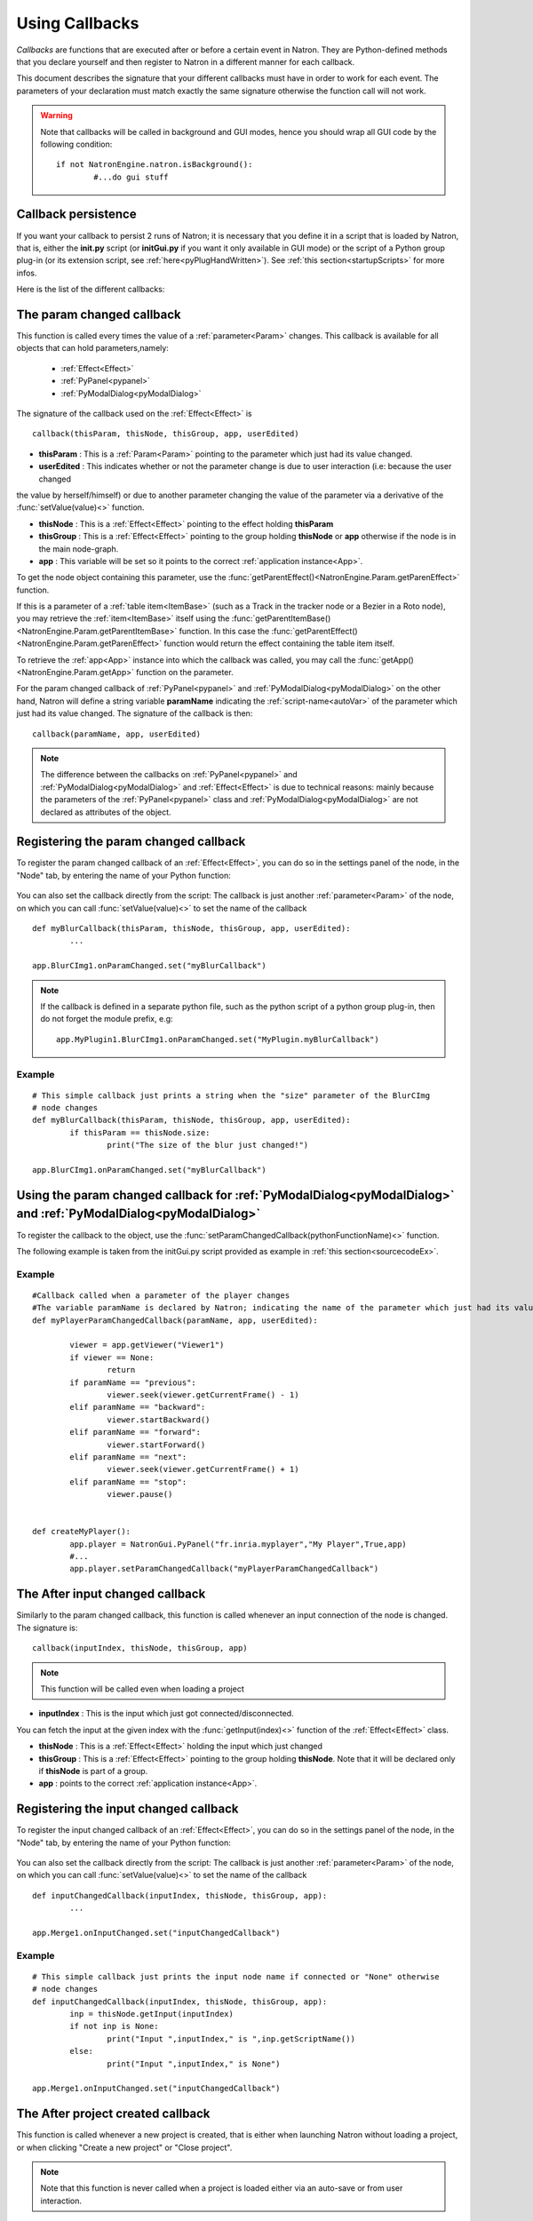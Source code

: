 .. _callbacks:

Using Callbacks
===============

*Callbacks* are functions that are executed after or before a certain event in Natron. 
They are Python-defined methods that you declare yourself and then register to Natron
in a different manner for each callback.

This document describes the signature that your different callbacks must have in order
to work for each event. The parameters of your declaration must match exactly the same
signature otherwise the function call will not work.

.. warning::

	Note that callbacks will be called in background and GUI modes, hence you should 
	wrap all GUI code by the following condition::
	
		if not NatronEngine.natron.isBackground():
			#...do gui stuff
	
Callback persistence
--------------------

If you want your callback to persist 2 runs of Natron; it is necessary that you define it
in a script that is loaded by Natron, that is, either the **init.py** script (or **initGui.py** if you want it only available in GUI mode)
or the script of a Python group plug-in (or its extension script, see :ref:`here<pyPlugHandWritten>`).
See :ref:`this section<startupScripts>` for more infos.

Here is the list of the different callbacks:

The param changed callback
--------------------------

This function is called every times the value of a :ref:`parameter<Param>` changes.
This callback is available for all objects that can hold parameters,namely:

	* :ref:`Effect<Effect>`
	* :ref:`PyPanel<pypanel>`
	* :ref:`PyModalDialog<pyModalDialog>`


The signature of the callback used on the :ref:`Effect<Effect>` is ::

	callback(thisParam, thisNode, thisGroup, app, userEdited)
	
- **thisParam** : This is a :ref:`Param<Param>` pointing to the parameter which just had its value changed.
	
- **userEdited** : This indicates whether or not the parameter change is due to user interaction (i.e: because the user changed
the value by herself/himself) or due to another parameter changing the value of the parameter
via a derivative of the :func:`setValue(value)<>` function.
	
- **thisNode** : This is a :ref:`Effect<Effect>` pointing to the effect holding **thisParam**
	
- **thisGroup** : This is a :ref:`Effect<Effect>` pointing to the group  holding **thisNode** or **app** otherwise if the node is in the main node-graph.
	
- **app** : This variable will be set so it points to the correct :ref:`application instance<App>`.


To get the node object containing this parameter, use the :func:`getParentEffect()<NatronEngine.Param.getParenEffect>`
function.

If this is a parameter of a :ref:`table item<ItemBase>` (such as a Track in the tracker node
or a Bezier in a Roto node), you may retrieve the :ref:`item<ItemBase>` itself using the
:func:`getParentItemBase()<NatronEngine.Param.getParentItemBase>` function. In this case
the :func:`getParentEffect()<NatronEngine.Param.getParenEffect>` function would return the effect
containing the table item itself.

To retrieve the :ref:`app<App>` instance into which the callback was called, you may call the
:func:`getApp()<NatronEngine.Param.getApp>` function on the parameter.
	

	
For the param changed callback of :ref:`PyPanel<pypanel>` and :ref:`PyModalDialog<pyModalDialog>`
on the other hand, Natron will define a string variable **paramName** indicating the :ref:`script-name<autoVar>`
of the parameter which just had its value changed. The signature of the callback is then::

	callback(paramName, app, userEdited)
		

.. note::
	
	The difference between the callbacks on  :ref:`PyPanel<pypanel>` and :ref:`PyModalDialog<pyModalDialog>` and
	:ref:`Effect<Effect>` is due to technical reasons: mainly because the parameters of the 
	:ref:`PyPanel<pypanel>` class and :ref:`PyModalDialog<pyModalDialog>` are not declared
	as attributes of the object.
	 

Registering the param changed callback
----------------------------------------

To register the param changed callback of an :ref:`Effect<Effect>`, you can do so in
the settings panel of the node, in the "Node" tab, by entering the name of your Python function:

.. figure:: settingsPanelParamChangedCB.png
	:width: 400px
	:align: center

You can also set the callback directly from the script: The callback is just another :ref:`parameter<Param>`
of the node, on which you can call :func:`setValue(value)<>` to set the name of the callback

::

	def myBlurCallback(thisParam, thisNode, thisGroup, app, userEdited):
		...

	app.BlurCImg1.onParamChanged.set("myBlurCallback")
	
.. note::

	If the callback is defined in a separate python file, such as the python script of a
	python group plug-in, then do not forget the module prefix, e.g::
		
		app.MyPlugin1.BlurCImg1.onParamChanged.set("MyPlugin.myBlurCallback")
	
Example
^^^^^^^^
::

	# This simple callback just prints a string when the "size" parameter of the BlurCImg
	# node changes
	def myBlurCallback(thisParam, thisNode, thisGroup, app, userEdited):
		if thisParam == thisNode.size:
			print("The size of the blur just changed!")

	app.BlurCImg1.onParamChanged.set("myBlurCallback")
	


Using the param changed callback for  :ref:`PyModalDialog<pyModalDialog>` and  :ref:`PyModalDialog<pyModalDialog>`
--------------------------------------------------------------------------------------------------------------------


To register the callback to the object, use the :func:`setParamChangedCallback(pythonFunctionName)<>` function.

The following example is taken from the initGui.py script provided as example in :ref:`this section<sourcecodeEx>`.
	
Example
^^^^^^^^

::

	#Callback called when a parameter of the player changes
	#The variable paramName is declared by Natron; indicating the name of the parameter which just had its value changed
	def myPlayerParamChangedCallback(paramName, app, userEdited):

		viewer = app.getViewer("Viewer1")
		if viewer == None:
			return
		if paramName == "previous":
			viewer.seek(viewer.getCurrentFrame() - 1)
		elif paramName == "backward":
			viewer.startBackward()
		elif paramName == "forward":
			viewer.startForward()
		elif paramName == "next":
			viewer.seek(viewer.getCurrentFrame() + 1)
		elif paramName == "stop":
			viewer.pause()


	def createMyPlayer():
		app.player = NatronGui.PyPanel("fr.inria.myplayer","My Player",True,app)
		#...
		app.player.setParamChangedCallback("myPlayerParamChangedCallback")
	
The After input changed callback
----------------------------------

Similarly to the param changed callback, this function is called whenever an input connection of
the node is changed.  The signature is::

	callback(inputIndex, thisNode, thisGroup, app)

.. note::
	
	This function will be called even when loading a project 
	
- **inputIndex** : This is the input which just got connected/disconnected.
You can fetch the input at the given index with the :func:`getInput(index)<>` function of the :ref:`Effect<Effect>` class.
	
- **thisNode** : This is a :ref:`Effect<Effect>` holding the input which just changed
	
- **thisGroup** : This is a :ref:`Effect<Effect>` pointing to the group  holding **thisNode**. Note that it will be declared only if **thisNode** is part of a group.
	
- **app** : points to the correct :ref:`application instance<App>`.

Registering the input changed callback
----------------------------------------

To register the input changed callback of an :ref:`Effect<Effect>`, you can do so in
the settings panel of the node, in the "Node" tab, by entering the name of your Python function:

.. figure:: inputChangedPanel.png
	:width: 400px
	:align: center

You can also set the callback directly from the script: The callback is just another :ref:`parameter<Param>`
of the node, on which you can call :func:`setValue(value)<>` to set the name of the callback

::

	def inputChangedCallback(inputIndex, thisNode, thisGroup, app):
		...

	app.Merge1.onInputChanged.set("inputChangedCallback")
	
	
Example
^^^^^^^^
::

	# This simple callback just prints the input node name if connected or "None" otherwise
	# node changes
	def inputChangedCallback(inputIndex, thisNode, thisGroup, app):
		inp = thisNode.getInput(inputIndex)
		if not inp is None:
			print("Input ",inputIndex," is ",inp.getScriptName())
		else:
			print("Input ",inputIndex," is None")
	
	app.Merge1.onInputChanged.set("inputChangedCallback")


The After project created callback
-------------------------------------

This function is called whenever a new project is created, that is either when launching Natron
without loading a project, or when clicking "Create a new project" or "Close project".

.. note:: 

	Note that this function is never called when a project is loaded either via an auto-save
	or from user interaction.

The **app** variable will be set so it points to the correct :ref:`application instance<App>`
being created.
	
You can set the callback via the *afterProjectCreated* parameter of the settings of Natron.

.. figure:: preferencesCallback.png
	:width: 400px
	:align: center
	
This is a good place to create custom panels and/or setup the node-graph with node presets.

Example, taken from the initGui.py script provided as example in :ref:`this section<sourcecodeEx>`:

::

	def onProjectCreated():
		
		#Always create our icon viewer on project creation
		createIconViewer()

	
	natron.settings.afterProjectCreated.set("onProjectCreated")
	
	

The After project loaded callback
-------------------------------------

This function is very similar to the After project created callback but is a per-project callback,
called only when a project is loaded from an auto-save or from user interaction.
The signature is::

	callback(app)


- **app** : points to the correct :ref:`application instance<App>` being loaded.

You can set this callback in the project settings:

.. figure:: projectCallbacks.png
	:width: 400px
	:align: center
	
This is a good place to do some checks to opened projects or to setup something:

::

	def onProjectLoaded(app):
		
		if not natron.isBackground():
			if app.getUserPanel("fr.inria.iconviewer") is None:
				createIconViewer()
		
	app.afterProjectLoad.set("onProjectLoaded")
	
.. note:: 

	You can set a default After project loaded callback for all new projects in the *Preferences-->Python* tab.
	
The Before project save callback
----------------------------------

This function will be called prior to saving a project either via an auto-save or from
user interaction. The signature is::

	callback(filename, app, autoSave)

- **filename** : This is the file-path where the project is initially going to be saved.

- **app** :  points to the correct :ref:`application instance<App>` being created.

- **autoSave** : This indicates whether the save was originated from an auto-save or from user interaction.

.. warning::
	
		This function should return the filename under which the project should really be saved.

You can set the callback from the project settings:

.. figure:: projectCallbacks.png
	:width: 400px
	:align: center
	

:: 

	def beforeProjectSave(filename, app, autoSave):
		print("Saving project under: ",filename)
		return filename
	
	app.beforeProjectSave.set("beforeProjectSave")
	
.. note:: 

	You can set a default Before project save callback for all new projects in the *Preferences-->Python* tab.
	
	
The Before project close callback
---------------------------------

This function is called prior to closing a project either because the application is about
to quit or because the user closed the project. The signature is::

	callback(app)

- **app** : points to the correct :ref:`application instance<App>` being closed.

This function can be used to synchronize any other device or piece of software communicating
with Natron.

You can set the callback from the project settings:

.. figure:: projectCallbacks.png
	:width: 400px
	:align: center
	
:: 

	def beforeProjectClose(app):
		print("Closing project)
	
	app.beforeProjectClose.set("beforeProjectClose")
	
.. note:: 

	You can set a default Before project close callback for all new projects in the *Preferences-->Python* tab.
	

The After node created callback
---------------------------------

This function is called after creating a node in Natron. The signature is::

	callback(thisNode, app, userEdited)
	

- **thisNode** points to the :ref:`node<Effect>` that has been created.

- **app** points to the correct :ref:`application instance<App>`.

- **userEdited** will be *True* if the node was created
by the user (or by a script using the :func:`createNode(pluginID,version,group)<>` function)
or *False* if the node was created by actions such as pasting a node or when the project is
loaded.

This is a good place to change default parameters values.

You can set the callback from the project settings:

.. figure:: projectCallbacks.png
	:width: 400px
	:align: center
	
:: 

	def onNodeCreated(thisNode, app, userEdited):
		print(thisNode.getScriptName()," was just created")
		if userEdited:
			print(" due to user interaction")
		else:
			print(" due to project load or node pasting")
	
	app.afterNodeCreated.set("onNodeCreated")
	
.. note:: 

	You can set a default After node created callback for all new projects in the *Preferences-->Python* tab.
	
This callback can also be set in the *Node* tab of any **Group** node (or *PyPlug*). 
If set on the Group, the callback will be invoked for the *Group* node and all its direct children (not recursively).
	
The Before node removal callback:
---------------------------------

This function is called prior to deleting a node in Natron. The signature is::

	callback(thisNode, app)

- **thisNode** : points to the :ref:`node<Effect>` about to be deleted.

- **app** : points to the correct :ref:`application instance<App>`.


.. warning::

	This function will **NOT** be called when the project is closing
	
You can set the callback from the project settings:

.. figure:: projectCallbacks.png
	:width: 400px
	:align: center
	
:: 

	def beforeNodeDeleted(thisNode, app):
		print(thisNode.getScriptName()," is going to be destroyed")

	
	app.beforeNodeRemoval.set("beforeNodeDeleted")
	
.. note:: 

	You can set a default Before node removal callback for all new projects in the *Preferences-->Python* tab.
	
This callback can also be set in the *Node* tab of any **Group** node (or *PyPlug*). 
If set on the Group, the callback will be invoked for the *Group* node and all its direct children (not recursively).
	
The Before frame render callback:
---------------------------------

This function is called prior to rendering any frame with a Write node. The signature is::

	callback(frame, thisNode, app)

- **thisNode** : points to the :ref:`write node<Effect>`.

- **app** : points to the correct :ref:`application instance<App>`.

- **frame**: The frame that is about to be rendered

To execute code specific when in background render mode or in GUI mode, use the following condition
::

	if natron.isBackground():
		#We are in background mode

You can set the callback from the Write node settings panel in the "Python" tab.

.. figure:: writePython.png
	:width: 400px
	:align: center

This function can be used to communicate with external programs for example.

.. warning::

	Any exception thrown in this callback will abort the render

The After frame rendered callback:
-----------------------------------

This function is called after each frame is finished rendering with a Write node.
 The signature is::

	callback(frame, thisNode, app)

- **thisNode** : points to the :ref:`write node<Effect>`.

- **app** : points to the correct :ref:`application instance<App>`. 

- **frame**: The frame that is about to be rendered

To execute code specific when in background render mode or in GUI mode, use the following condition
::

	if natron.isBackground():
		#We are in background mode

You can set the callback from the Write node settings panel in the "Python" tab.

.. figure:: writePython.png
	:width: 400px
	:align: center

This function can be used to communicate with external programs for example.

.. warning::

	Any exception thrown in this callback will abort the render

The Before render callback:
---------------------------

This function is called once before starting rendering the first frame of a sequence with 
the Write node.  The signature is::

	callback(frame, thisNode, app)

- **thisNode** : points to the :ref:`write node<Effect>`.

- **app** : points to the correct :ref:`application instance<App>`.

To execute code specific when in background render mode or in GUI mode, use the following condition
::

	if natron.isBackground():
		#We are in background mode

You can set the callback from the Write node settings panel in the "Python" tab.

.. figure:: writePython.png
	:width: 400px
	:align: center

This function can be used to communicate with external programs for example.

.. warning::

	Any exception thrown in this callback will abort the render

.. _afterRenderCallback:

The After render callback:
---------------------------

This function is called once after the rendering of the last frame is finished with
the Write node or if the render was aborted.  The signature is::

	callback(aborted, thisNode, app)

- **aborted** :  *True* if the rendering was aborted or *False* otherwise.

- **thisNode** : points to the :ref:`write node<Effect>`.

- **app** : points to the correct :ref:`application instance<App>`.


To execute code specific when in background render mode or in GUI mode, use the following condition
::

	if natron.isBackground():
		#We are in background mode

You can set the callback from the Write node settings panel in the "Python" tab.

.. figure:: writePython.png
	:width: 400px
	:align: center

This function can be used to communicate with external programs for example.



.. _afterItemsSelectionChanged:

The After items selection changed:
---------------------------------

For nodes that have an items table, such as RotoPaint or Tracker, 
this function is called when the item selection changed.

	callback(thisNode,app, deselected, selected, reason)

- **thisNode**: the node holding the items table
- **app**: points to the current application instance
- **deselected**: a sequence of items that were removed from the selection
- **selected**: a sequence of items that were added to the selection
- **reason**: a value of type NatronEngine.Natron.TableChangeReasonEnum

The variable *reason* will be set to a value of type **NatronEngine.Natron.TableChangeReasonEnum** 
depending on where the selection was made from.
If reason is *NatronEngine.Natron.TableChangeReasonEnum.eTableChangeReasonViewer* 
then the selection was made from the viewer.
If reason is NatronEngine.Natron.TableChangeReasonEnum.eTableChangeReasonPanel
then the selection was made from the settings panel.
Otherwise the selection was not changed by the user directly and results from an internal
A.P.I call.


You can set the callback from the settings panel in the **Node** tab.

